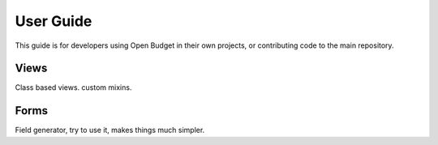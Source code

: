 User Guide
==========

This guide is for developers using Open Budget in their own projects, or contributing code to the main repository.

Views
-----

Class based views. custom mixins.

Forms
-----

Field generator, try to use it, makes things much simpler.